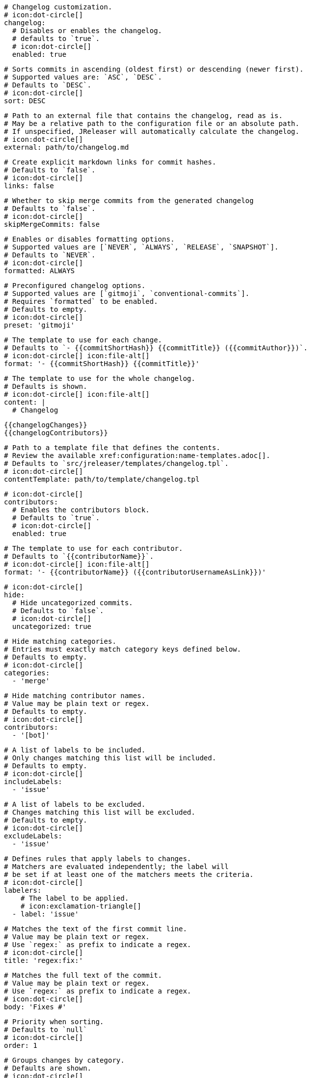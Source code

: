     # Changelog customization.
    # icon:dot-circle[]
    changelog:
      # Disables or enables the changelog.
      # defaults to `true`.
      # icon:dot-circle[]
      enabled: true

      # Sorts commits in ascending (oldest first) or descending (newer first).
      # Supported values are: `ASC`, `DESC`.
      # Defaults to `DESC`.
      # icon:dot-circle[]
      sort: DESC

      # Path to an external file that contains the changelog, read as is.
      # May be a relative path to the configuration file or an absolute path.
      # If unspecified, JReleaser will automatically calculate the changelog.
      # icon:dot-circle[]
      external: path/to/changelog.md

      # Create explicit markdown links for commit hashes.
      # Defaults to `false`.
      # icon:dot-circle[]
      links: false

      # Whether to skip merge commits from the generated changelog
      # Defaults to `false`.
      # icon:dot-circle[]
      skipMergeCommits: false

      # Enables or disables formatting options.
      # Supported values are [`NEVER`, `ALWAYS`, `RELEASE`, `SNAPSHOT`].
      # Defaults to `NEVER`.
      # icon:dot-circle[]
      formatted: ALWAYS

      # Preconfigured changelog options.
      # Supported values are [`gitmoji`, `conventional-commits`].
      # Requires `formatted` to be enabled.
      # Defaults to empty.
      # icon:dot-circle[]
      preset: 'gitmoji'

      # The template to use for each change.
      # Defaults to `- {{commitShortHash}} {{commitTitle}} ({{commitAuthor}})`.
      # icon:dot-circle[] icon:file-alt[]
      format: '- {{commitShortHash}} {{commitTitle}}'

      # The template to use for the whole changelog.
      # Defaults is shown.
      # icon:dot-circle[] icon:file-alt[]
      content: |
        # Changelog

        {{changelogChanges}}
        {{changelogContributors}}

      # Path to a template file that defines the contents.
      # Review the available xref:configuration:name-templates.adoc[].
      # Defaults to `src/jreleaser/templates/changelog.tpl`.
      # icon:dot-circle[]
      contentTemplate: path/to/template/changelog.tpl

      # icon:dot-circle[]
      contributors:
        # Enables the contributors block.
        # Defaults to `true`.
        # icon:dot-circle[]
        enabled: true

        # The template to use for each contributor.
        # Defaults to `{{contributorName}}`.
        # icon:dot-circle[] icon:file-alt[]
        format: '- {{contributorName}} ({{contributorUsernameAsLink}})'

      # icon:dot-circle[]
      hide:
        # Hide uncategorized commits.
        # Defaults to `false`.
        # icon:dot-circle[]
        uncategorized: true

        # Hide matching categories.
        # Entries must exactly match category keys defined below.
        # Defaults to empty.
        # icon:dot-circle[]
        categories:
          - 'merge'

        # Hide matching contributor names.
        # Value may be plain text or regex.
        # Defaults to empty.
        # icon:dot-circle[]
        contributors:
          - '[bot]'

      # A list of labels to be included.
      # Only changes matching this list will be included.
      # Defaults to empty.
      # icon:dot-circle[]
      includeLabels:
        - 'issue'

      # A list of labels to be excluded.
      # Changes matching this list will be excluded.
      # Defaults to empty.
      # icon:dot-circle[]
      excludeLabels:
        - 'issue'

      # Defines rules that apply labels to changes.
      # Matchers are evaluated independently; the label will
      # be set if at least one of the matchers meets the criteria.
      # icon:dot-circle[]
      labelers:
          # The label to be applied.
          # icon:exclamation-triangle[]
        - label: 'issue'

          # Matches the text of the first commit line.
          # Value may be plain text or regex.
          # Use `regex:` as prefix to indicate a regex.
          # icon:dot-circle[]
          title: 'regex:fix:'

          # Matches the full text of the commit.
          # Value may be plain text or regex.
          # Use `regex:` as prefix to indicate a regex.
          # icon:dot-circle[]
          body: 'Fixes #'

          # Priority when sorting.
          # Defaults to `null`
          # icon:dot-circle[]
          order: 1

      # Groups changes by category.
      # Defaults are shown.
      # icon:dot-circle[]
      categories:
          # Used for rendering
        - title: '🚀 Features'
          # Used for identifying the category
          key: 'features'
          labels:
            - 'feature'
            - 'enhancement'
          order: 1
        - title: '🐛 Bug Fixes'
          key: 'fixes'
          # You may override the format per category.
          format: '- {{commitShortHash}} {{commitBody}}'
          labels:
            - 'bug'
            - 'fix'
          order: 2

      # Defines rules for replacing the generated content.
      # Each replacer is applied in order.
      # icon:dot-circle[] icon:file-alt[]
      replacers:
        - search: '\[chore\]\s'
          replace: ''
        - search: '/CVE-(\d\{4\})-(\d+)/g'
          replace: 'https://cve.mitre.org/cgi-bin/cvename.cgi?name=CVE-$1-$2'